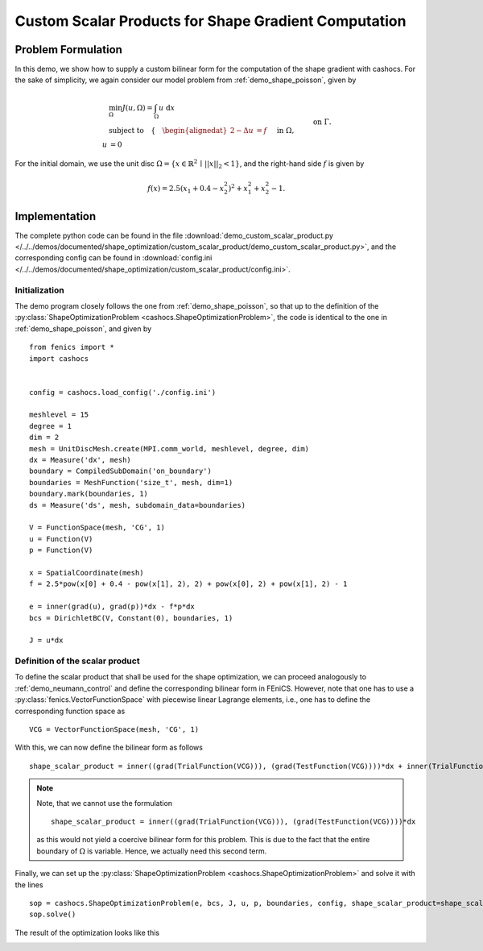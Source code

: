 .. _demo_custom_scalar_product:

Custom Scalar Products for Shape Gradient Computation
=====================================================

Problem Formulation
-------------------

In this demo, we show how to supply a custom bilinear form for the computation
of the shape gradient with cashocs. For the sake of simplicity, we again consider
our model problem from :ref:`demo_shape_poisson`, given by

.. math::

    &\min_\Omega J(u, \Omega) = \int_\Omega u \text{ d}x \\
    &\text{subject to} \quad \left\lbrace \quad
    \begin{alignedat}{2}
    -\Delta u &= f \quad &&\text{ in } \Omega,\\
    u &= 0 \quad &&\text{ on } \Gamma.
    \end{alignedat} \right.


For the initial domain, we use the unit disc :math:`\Omega = \{ x \in \mathbb{R}^2 \,\mid\, \lvert\lvert x \rvert\rvert_2 < 1 \}`, and the right-hand side :math:`f` is given by

.. math:: f(x) = 2.5 \left( x_1 + 0.4 - x_2^2 \right)^2 + x_1^2 + x_2^2 - 1.


Implementation
--------------

The complete python code can be found in the file :download:`demo_custom_scalar_product.py </../../demos/documented/shape_optimization/custom_scalar_product/demo_custom_scalar_product.py>`,
and the corresponding config can be found in :download:`config.ini </../../demos/documented/shape_optimization/custom_scalar_product/config.ini>`.


Initialization
**************

The demo program closely follows the one from :ref:`demo_shape_poisson`, so that up
to the definition of the :py:class:`ShapeOptimizationProblem <cashocs.ShapeOptimizationProblem>`,
the code is identical to the one in :ref:`demo_shape_poisson`, and given by ::

    from fenics import *
    import cashocs


    config = cashocs.load_config('./config.ini')

    meshlevel = 15
    degree = 1
    dim = 2
    mesh = UnitDiscMesh.create(MPI.comm_world, meshlevel, degree, dim)
    dx = Measure('dx', mesh)
    boundary = CompiledSubDomain('on_boundary')
    boundaries = MeshFunction('size_t', mesh, dim=1)
    boundary.mark(boundaries, 1)
    ds = Measure('ds', mesh, subdomain_data=boundaries)

    V = FunctionSpace(mesh, 'CG', 1)
    u = Function(V)
    p = Function(V)

    x = SpatialCoordinate(mesh)
    f = 2.5*pow(x[0] + 0.4 - pow(x[1], 2), 2) + pow(x[0], 2) + pow(x[1], 2) - 1

    e = inner(grad(u), grad(p))*dx - f*p*dx
    bcs = DirichletBC(V, Constant(0), boundaries, 1)

    J = u*dx


Definition of the scalar product
********************************

To define the scalar product that shall be used for the shape optimization, we can
proceed analogously to :ref:`demo_neumann_control` and define the corresponding bilinear form
in FEniCS. However, note that one has to use a :py:class:`fenics.VectorFunctionSpace` with
piecewise linear Lagrange elements, i.e., one has to define the corresponding function space as ::

    VCG = VectorFunctionSpace(mesh, 'CG', 1)

With this, we can now define the bilinear form as follows ::

    shape_scalar_product = inner((grad(TrialFunction(VCG))), (grad(TestFunction(VCG))))*dx + inner(TrialFunction(VCG), TestFunction(VCG))*dx

.. note::

    Note, that we cannot use the formulation ::

        shape_scalar_product = inner((grad(TrialFunction(VCG))), (grad(TestFunction(VCG))))*dx

    as this would not yield a coercive bilinear form for this problem. This is due to
    the fact that the entire boundary of :math:`\Omega` is variable. Hence, we actually
    need this second term.

Finally, we can set up the :py:class:`ShapeOptimizationProblem <cashocs.ShapeOptimizationProblem>`
and solve it with the lines ::

    sop = cashocs.ShapeOptimizationProblem(e, bcs, J, u, p, boundaries, config, shape_scalar_product=shape_scalar_product)
    sop.solve()


The result of the optimization looks like this

.. image:: /../../demos/documented/shape_optimization/custom_scalar_product/img_custom_scalar_product.png
